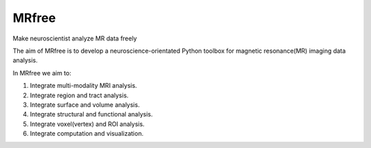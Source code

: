 .. -*- rest -*-
.. vim:syntax=rst

====
MRfree
====

Make neuroscientist analyze MR data freely

The aim of MRfree is to develop a neuroscience-orientated Python toolbox for magnetic resonance(MR) imaging data analysis.

In MRfree we aim to:

1. Integrate multi-modality MRI analysis.

2. Integrate region and tract analysis.

3. Integrate surface and volume analysis.

4. Integrate structural and functional analysis.

5. Integrate voxel(vertex) and ROI analysis.

6. Integrate computation and visualization.
